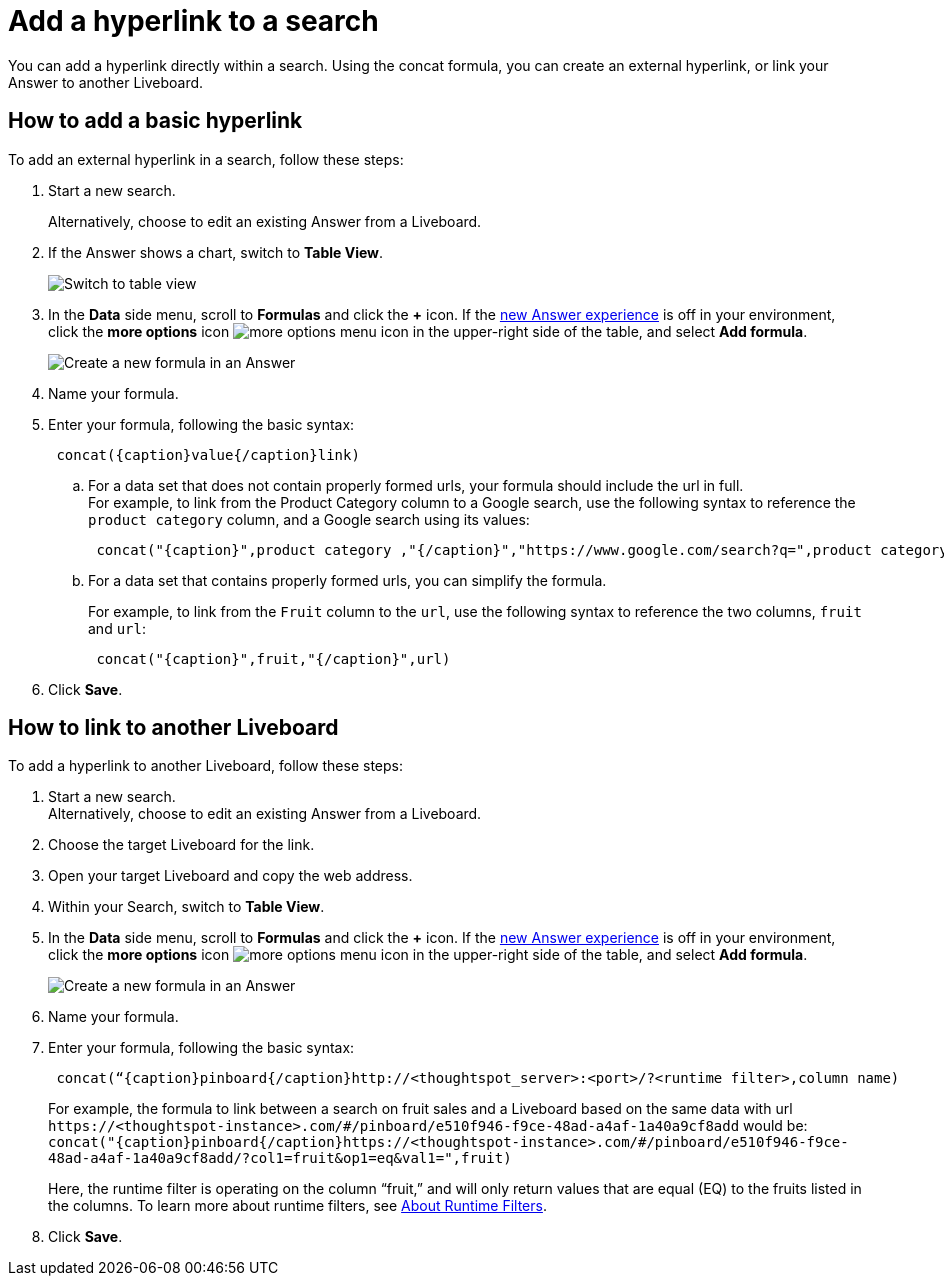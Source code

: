 = Add a hyperlink to a search
:last_updated: 1/26/2021
:linkattrs:
:experimental:
:page-layout: default-cloud
:page-aliases: /reference/practice/pinboard-hyperlink.adoc
:description: Learn how to add a hyperlink to a search.



You can add a hyperlink directly within a search.
Using the concat formula, you can create an external hyperlink, or link your Answer to another Liveboard.

== How to add a basic hyperlink

To add an external hyperlink in a search, follow these steps:

. Start a new search.
+
Alternatively, choose to edit an existing Answer from a Liveboard.
. If the Answer shows a chart, switch to *Table View*.
+
image::changeview-chartortable.png[Switch to table view]

. In the *Data* side menu, scroll to *Formulas* and click the *+* icon. If the xref:answer-experience-new.adoc[new Answer experience] is off in your environment, click the *more options* icon image:icon-more-10px.png[more options menu icon] in the upper-right side of the table, and select *Add formula*.
+
image::formula-add-v2.png[Create a new formula in an Answer]

. Name your formula.
. Enter your formula, following the basic syntax:
+
----
 concat({caption}value{/caption}link)
----

 .. For a data set that does not contain properly formed urls, your formula should include the url in full. +
For example, to link from the Product Category column to a Google search, use the following syntax to reference the `product category` column, and a Google search using its values: +
+
----
 concat("{caption}",product category ,"{/caption}","https://www.google.com/search?q=",product category)
----

 .. For a data set that contains properly formed urls, you can simplify the formula.
+
For example, to link from the `Fruit` column to the `url`, use the following syntax to reference the two columns, `fruit` and `url`:
+
----
 concat("{caption}",fruit,"{/caption}",url)
----

. Click *Save*.

== How to link to another Liveboard

To add a hyperlink to another Liveboard, follow these steps:

. Start a new search. +
Alternatively, choose to edit an existing Answer from a Liveboard.
. Choose the target Liveboard for the link.
. Open your target Liveboard and copy the web address.
. Within your Search, switch to *Table View*.
. In the *Data* side menu, scroll to *Formulas* and click the *+* icon. If the xref:answer-experience-new.adoc[new Answer experience] is off in your environment, click the *more options* icon image:icon-more-10px.png[more options menu icon] in the upper-right side of the table, and select *Add formula*.
+
image::formula-add-v2.png[Create a new formula in an Answer]

. Name your formula.
. Enter your formula, following the basic syntax:
+
----
 concat(“{caption}pinboard{/caption}http://<thoughtspot_server>:<port>/?<runtime filter>,column name)
----
+
For example, the formula to link between a search on fruit sales and a Liveboard based on the same data with url `+https://<thoughtspot-instance>.com/#/pinboard/e510f946-f9ce-48ad-a4af-1a40a9cf8add+` would be: `+concat("{caption}pinboard{/caption}https://<thoughtspot-instance>.com/#/pinboard/e510f946-f9ce-48ad-a4af-1a40a9cf8add/?col1=fruit&op1=eq&val1=",fruit)+`
+
Here, the runtime filter is operating on the column "`fruit,`" and will only return values that are equal (EQ) to the fruits listed in the columns.
To learn more about runtime filters, see xref:runtime-filters.adoc[About Runtime Filters].

. Click *Save*.
